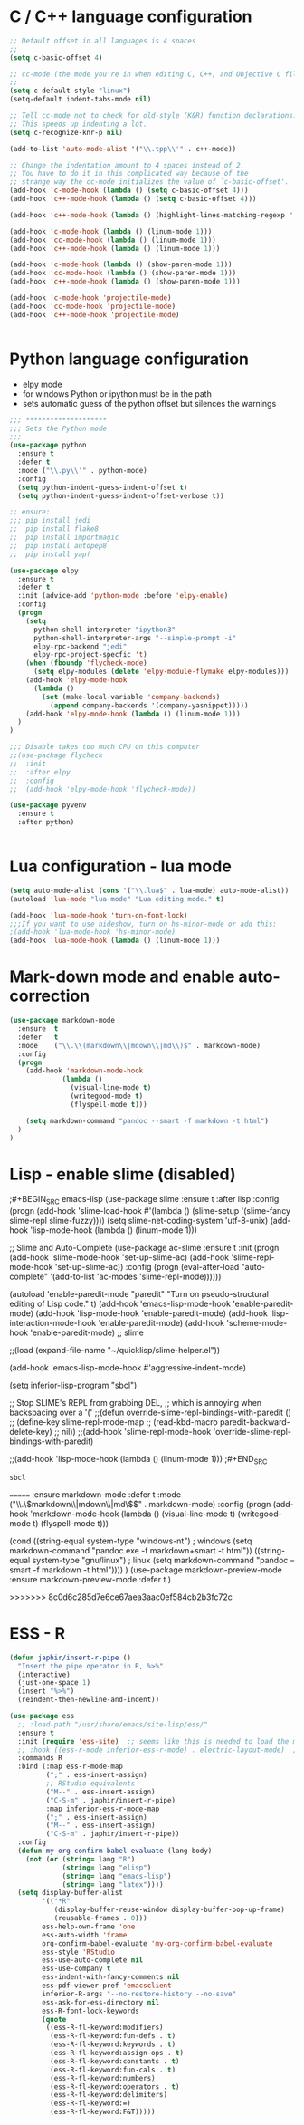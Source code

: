 
#+STARTUP: overview

 
* C / C++ language configuration
#+BEGIN_SRC emacs-lisp
;; Default offset in all languages is 4 spaces
;;
(setq c-basic-offset 4)

;; cc-mode (the mode you're in when editing C, C++, and Objective C files)
;;
(setq c-default-style "linux")
(setq-default indent-tabs-mode nil)

;; Tell cc-mode not to check for old-style (K&R) function declarations.
;; This speeds up indenting a lot.
(setq c-recognize-knr-p nil)

(add-to-list 'auto-mode-alist '("\\.tpp\\'" . c++-mode))

;; Change the indentation amount to 4 spaces instead of 2.
;; You have to do it in this complicated way because of the
;; strange way the cc-mode initializes the value of `c-basic-offset'.
(add-hook 'c-mode-hook (lambda () (setq c-basic-offset 4)))
(add-hook 'c++-mode-hook (lambda () (setq c-basic-offset 4)))

(add-hook 'c++-mode-hook (lambda () (highlight-lines-matching-regexp ".\{91\}" "hi-green-b")))

(add-hook 'c-mode-hook (lambda () (linum-mode 1)))
(add-hook 'cc-mode-hook (lambda () (linum-mode 1)))
(add-hook 'c++-mode-hook (lambda () (linum-mode 1)))

(add-hook 'c-mode-hook (lambda () (show-paren-mode 1)))
(add-hook 'cc-mode-hook (lambda () (show-paren-mode 1)))
(add-hook 'c++-mode-hook (lambda () (show-paren-mode 1)))

(add-hook 'c-mode-hook 'projectile-mode)
(add-hook 'cc-mode-hook 'projectile-mode)
(add-hook 'c++-mode-hook 'projectile-mode)


#+END_SRC

#+RESULTS:
| projectile-mode | (lambda nil (show-paren-mode 1)) | (lambda nil (linum-mode 1)) | (lambda nil (highlight-lines-matching-regexp .{91} hi-green-b)) | (lambda nil (setq c-basic-offset 4)) |

* Python language configuration
 - elpy mode 
 - for windows Python or ipython must be in the path
 - sets automatic guess of the python offset but silences the warnings
#+BEGIN_SRC emacs-lisp
;;; ********************
;;; Sets the Python mode
;;;
(use-package python
  :ensure t
  :defer t
  :mode ("\\.py\\'" . python-mode)
  :config
  (setq python-indent-guess-indent-offset t)
  (setq python-indent-guess-indent-offset-verbose t))

;; ensure:
;;; pip install jedi
;;  pip install flake8
;;  pip install importmagic
;;  pip install autopep8
;;  pip install yapf

(use-package elpy
  :ensure t
  :defer t
  :init (advice-add 'python-mode :before 'elpy-enable)
  :config
  (progn 
    (setq
      python-shell-interpreter "ipython3"
      python-shell-interpreter-args "--simple-prompt -i"
      elpy-rpc-backend "jedi"
      elpy-rpc-project-specfic 't)
    (when (fboundp 'flycheck-mode)
      (setq elpy-modules (delete 'elpy-module-flymake elpy-modules)))
    (add-hook 'elpy-mode-hook
      (lambda ()
        (set (make-local-variable 'company-backends)
          (append company-backends '(company-yasnippet)))))
    (add-hook 'elpy-mode-hook (lambda () (linum-mode 1)))
  )
)

;;; Disable takes too much CPU on this computer
;;(use-package flycheck
;;  :init
;;  :after elpy
;;  :config
;;  (add-hook 'elpy-mode-hook 'flycheck-mode))

(use-package pyvenv
  :ensure t
  :after python)


#+END_SRC

#+RESULTS:

* Lua configuration - lua mode
#+BEGIN_SRC emacs-lisp
(setq auto-mode-alist (cons '("\\.lua$" . lua-mode) auto-mode-alist))
(autoload 'lua-mode "lua-mode" "Lua editing mode." t)

(add-hook 'lua-mode-hook 'turn-on-font-lock)
;;;If you want to use hideshow, turn on hs-minor-mode or add this:
;(add-hook 'lua-mode-hook 'hs-minor-mode)
(add-hook 'lua-mode-hook (lambda () (linum-mode 1)))

#+END_SRC
  
* Mark-down mode and enable auto-correction
#+BEGIN_SRC emacs-lisp
(use-package markdown-mode
  :ensure  t
  :defer   t
  :mode    ("\\.\\(markdown\\|mdown\\|md\\)$" . markdown-mode)
  :config  
  (progn
    (add-hook 'markdown-mode-hook
             (lambda ()
               (visual-line-mode t)
               (writegood-mode t)
               (flyspell-mode t)))

    (setq markdown-command "pandoc --smart -f markdown -t html")
  )
)
#+END_SRC

* Lisp - enable slime (disabled)
;#+BEGIN_SRC emacs-lisp
(use-package slime
  :ensure t
  :after lisp
  :config
  (progn
    (add-hook
     'slime-load-hook
     #'(lambda ()
	 (slime-setup 
	  '(slime-fancy
	    slime-repl
	    slime-fuzzy))))
    (setq slime-net-coding-system 'utf-8-unix)
    (add-hook 'lisp-mode-hook (lambda () (linum-mode 1)))

    ;; Slime and Auto-Complete
    (use-package ac-slime
      :ensure t
      :init
      (progn
	(add-hook 'slime-mode-hook 'set-up-slime-ac)
	(add-hook 'slime-repl-mode-hook 'set-up-slime-ac))
      :config
      (progn
	(eval-after-load "auto-complete"
	  '(add-to-list 'ac-modes 'slime-repl-mode))))))



(autoload 'enable-paredit-mode "paredit"
  "Turn on pseudo-structural editing of Lisp code."
  t)
(add-hook 'emacs-lisp-mode-hook       'enable-paredit-mode)
(add-hook 'lisp-mode-hook             'enable-paredit-mode)
(add-hook 'lisp-interaction-mode-hook 'enable-paredit-mode)
(add-hook 'scheme-mode-hook           'enable-paredit-mode)
;; slime



;;(load (expand-file-name "~/quicklisp/slime-helper.el"))

(add-hook 'emacs-lisp-mode-hook #'aggressive-indent-mode)


(setq inferior-lisp-program "sbcl")

;; Stop SLIME's REPL from grabbing DEL,
;; which is annoying when backspacing over a '('
;;(defun override-slime-repl-bindings-with-paredit ()
;;  (define-key slime-repl-mode-map
;;    (read-kbd-macro paredit-backward-delete-key)
;;    nil))
;;(add-hook 'slime-repl-mode-hook 'override-slime-repl-bindings-with-paredit)


;;(add-hook 'lisp-mode-hook (lambda () (linum-mode 1)))
;#+END_SRC

#+RESULTS:
: sbcl  
=======
   :ensure markdown-mode
   :defer t
   :mode ("\\.\\(markdown\\|mdown\\|md\\)$" . markdown-mode)
   :config
   (progn
     (add-hook 'markdown-mode-hook
       (lambda ()
           (visual-line-mode t)
           (writegood-mode t)
           (flyspell-mode t)))
     
       (cond 
         ((string-equal system-type "windows-nt") ; windows
           (setq markdown-command "pandoc.exe -f markdown+smart -t html"))
         ((string-equal system-type "gnu/linux") ; linux
           (setq markdown-command "pandoc --smart -f markdown -t html"))))
)
(use-package markdown-preview-mode
    :ensure markdown-preview-mode
    :defer t
)

#+END_SRC
>>>>>>> 8c0d6c285d7e6ce67aea3aac0ef584cb2b3fc72c
* ESS - R
#+BEGIN_SRC emacs-lisp
(defun japhir/insert-r-pipe ()
  "Insert the pipe operator in R, %>%"
  (interactive)
  (just-one-space 1)
  (insert "%>%")
  (reindent-then-newline-and-indent))

(use-package ess
  ;; :load-path "/usr/share/emacs/site-lisp/ess/"
  :ensure t
  :init (require 'ess-site)  ;; seems like this is needed to load the minor modes as well keybindings don't work without it
  ;; :hook ((ess-r-mode inferior-ess-r-mode) . electric-layout-mode)  ;; commented out since new curly-curly operator for rlang
  :commands R
  :bind (:map ess-r-mode-map
         (";" . ess-insert-assign)
         ;; RStudio equivalents
         ("M--" . ess-insert-assign)
         ("C-S-m" . japhir/insert-r-pipe)
         :map inferior-ess-r-mode-map
         (";" . ess-insert-assign)
         ("M--" . ess-insert-assign)
         ("C-S-m" . japhir/insert-r-pipe))
  :config
  (defun my-org-confirm-babel-evaluate (lang body)
    (not (or (string= lang "R")
             (string= lang "elisp")
             (string= lang "emacs-lisp")
             (string= lang "latex"))))
  (setq display-buffer-alist
        '(("*R"
           (display-buffer-reuse-window display-buffer-pop-up-frame)
           (reusable-frames . 0)))
        ess-help-own-frame 'one
        ess-auto-width 'frame
        org-confirm-babel-evaluate 'my-org-confirm-babel-evaluate
        ess-style 'RStudio
        ess-use-auto-complete nil
        ess-use-company t
        ess-indent-with-fancy-comments nil
        ess-pdf-viewer-pref 'emacsclient
        inferior-R-args "--no-restore-history --no-save"
        ess-ask-for-ess-directory nil
        ess-R-font-lock-keywords
        (quote
         ((ess-R-fl-keyword:modifiers)
          (ess-R-fl-keyword:fun-defs . t)
          (ess-R-fl-keyword:keywords . t)
          (ess-R-fl-keyword:assign-ops . t)
          (ess-R-fl-keyword:constants . t)
          (ess-R-fl-keyword:fun-cals . t)
          (ess-R-fl-keyword:numbers)
          (ess-R-fl-keyword:operators . t)
          (ess-R-fl-keyword:delimiters)
          (ess-R-fl-keyword:=)
          (ess-R-fl-keyword:F&T)))))

#+END_SRC

#+RESULTS:
: t
